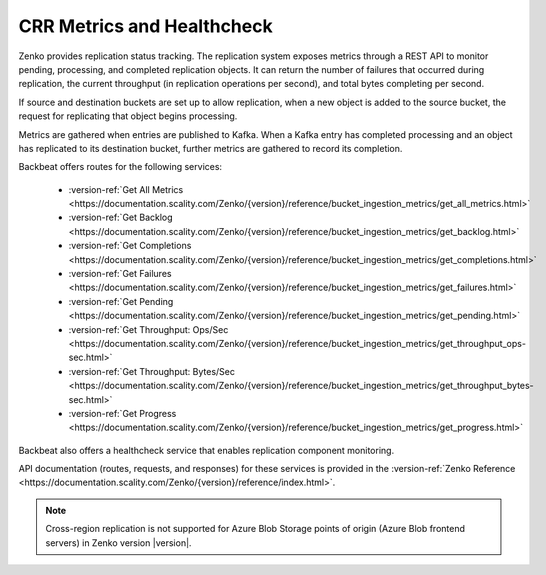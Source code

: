 .. _`crr_metrics_health`:

CRR Metrics and Healthcheck
===========================

Zenko provides replication status tracking. The replication system
exposes metrics through a REST API to monitor pending, processing, and
completed replication objects. It can return the number of failures that
occurred during replication, the current throughput (in replication
operations per second), and total bytes completing per second.

If source and destination buckets are set up to allow replication, when
a new object is added to the source bucket, the request for replicating
that object begins processing.

Metrics are gathered when entries are published to Kafka. When a Kafka
entry has completed processing and an object has replicated to its
destination bucket, further metrics are gathered to record its completion.

Backbeat offers routes for the following services:

   * :version-ref:`Get All Metrics <https://documentation.scality.com/Zenko/{version}/reference/bucket_ingestion_metrics/get_all_metrics.html>`
   * :version-ref:`Get Backlog <https://documentation.scality.com/Zenko/{version}/reference/bucket_ingestion_metrics/get_backlog.html>`
   * :version-ref:`Get Completions <https://documentation.scality.com/Zenko/{version}/reference/bucket_ingestion_metrics/get_completions.html>`
   * :version-ref:`Get Failures <https://documentation.scality.com/Zenko/{version}/reference/bucket_ingestion_metrics/get_failures.html>`
   * :version-ref:`Get Pending <https://documentation.scality.com/Zenko/{version}/reference/bucket_ingestion_metrics/get_pending.html>`
   * :version-ref:`Get Throughput: Ops/Sec <https://documentation.scality.com/Zenko/{version}/reference/bucket_ingestion_metrics/get_throughput_ops-sec.html>`
   * :version-ref:`Get Throughput: Bytes/Sec <https://documentation.scality.com/Zenko/{version}/reference/bucket_ingestion_metrics/get_throughput_bytes-sec.html>`
   * :version-ref:`Get Progress <https://documentation.scality.com/Zenko/{version}/reference/bucket_ingestion_metrics/get_progress.html>`

Backbeat also offers a healthcheck service that enables replication
component monitoring.

API documentation (routes, requests, and responses) for these services 
is provided in the :version-ref:`Zenko Reference <https://documentation.scality.com/Zenko/{version}/reference/index.html>`.

.. note::

   Cross-region replication is not supported for Azure Blob Storage points of
   origin (Azure Blob frontend servers) in Zenko version |version|.

